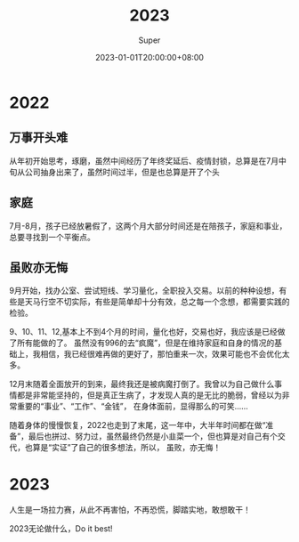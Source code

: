 #+title: 2023
#+date: 2023-01-01T20:00:00+08:00
#+draft: false
#+categories[]: 生活
#+tags[]: 生活
#+author: Super
* 2022
** 万事开头难
从年初开始思考，琢磨，虽然中间经历了年终奖延后、疫情封锁，总算是在7月中旬从公司抽身出来了，虽然时间过半，但是也总算是开了个头
** 家庭
7月-8月，孩子已经放暑假了，这两个月大部分时间还是在陪孩子，家庭和事业，总要寻找到一个平衡点。
** 虽败亦无悔
9月开始，找办公室、尝试短线、学习量化，全职投入交易。以前的种种设想，有些是天马行空不切实际，有些是简单却十分有效，总之每一个念想，都需要实践的检验。

9、10、11、12,基本上不到4个月的时间，量化也好，交易也好，我应该是已经做了所有能做的了。
虽然没有996的去“疯魔”，但是在维持家庭和自身的情况的基础上，我相信，我已经很难再做的更好了，那怕重来一次，效果可能也不会优化太多。

12月末随着全面放开的到来，最终我还是被病魔打倒了。我曾以为自己做什么事情都是非常能坚持的，但是真正生病了，才发现人真的是无比的脆弱，曾经以为非常重要的“事业”、“工作”、“金钱”，
在身体面前，显得那么的可笑……

随着身体的慢慢恢复，2022也走到了末尾，这一年中，大半年时间都在做“准备”，最后也拼过、努力过，虽然最终仍然是小韭菜一个，但也算是对自己有个交代，也算是“实证”了自己的很多想法，所以，
虽败，亦无悔！

* 2023
人生是一场拉力赛，从此不再害怕，不再恐慌，脚踏实地，敢想敢干！

2023无论做什么，Do it best!
